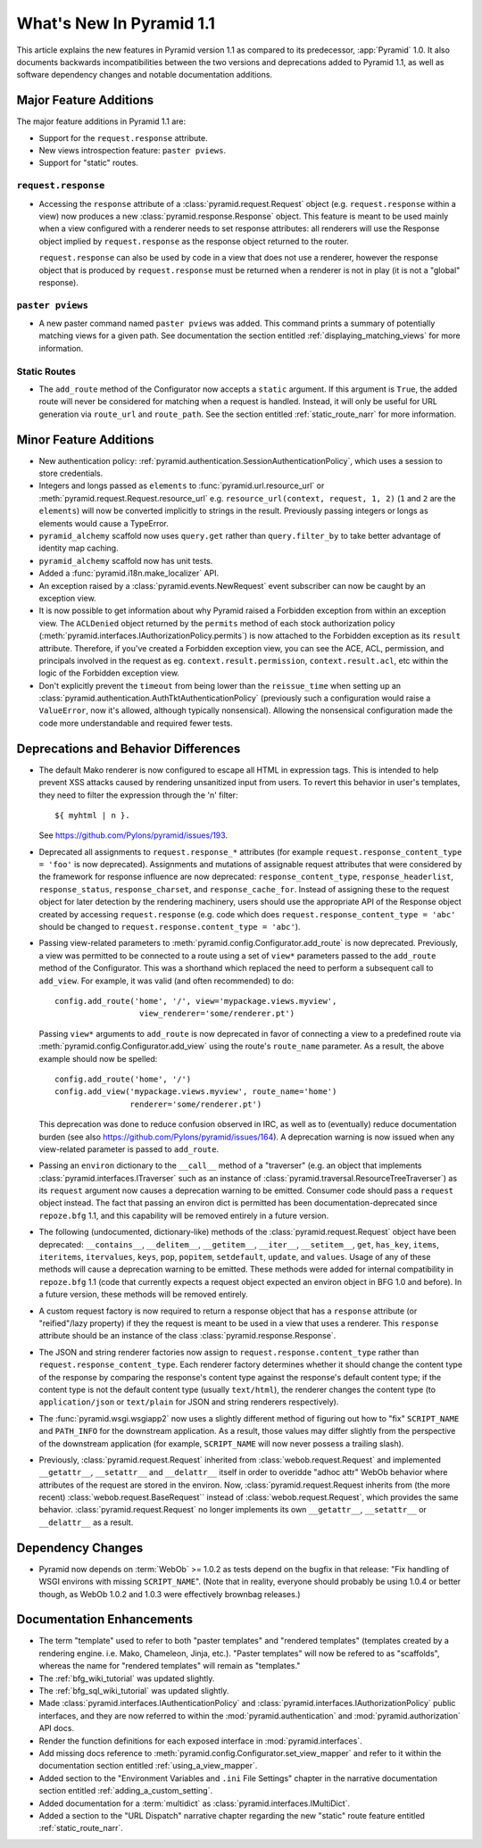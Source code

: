 What's New In Pyramid 1.1
=========================

This article explains the new features in Pyramid version 1.1 as compared to
its predecessor, :app:`Pyramid` 1.0.  It also documents backwards
incompatibilities between the two versions and deprecations added to Pyramid
1.1, as well as software dependency changes and notable documentation
additions.

Major Feature Additions
-----------------------

The major feature additions in Pyramid 1.1 are:

- Support for the ``request.response`` attribute.

- New views introspection feature: ``paster pviews``.

- Support for "static" routes.

``request.response``
~~~~~~~~~~~~~~~~~~~~

- Accessing the ``response`` attribute of a :class:`pyramid.request.Request`
  object (e.g. ``request.response`` within a view) now produces a new
  :class:`pyramid.response.Response` object.  This feature is meant to be
  used mainly when a view configured with a renderer needs to set response
  attributes: all renderers will use the Response object implied by
  ``request.response`` as the response object returned to the router.

  ``request.response`` can also be used by code in a view that does not use a
  renderer, however the response object that is produced by
  ``request.response`` must be returned when a renderer is not in play (it is
  not a "global" response).

``paster pviews``
~~~~~~~~~~~~~~~~~

- A new paster command named ``paster pviews`` was added.  This command
  prints a summary of potentially matching views for a given path.  See
  documentation the section entitled :ref:`displaying_matching_views` for
  more information.

Static Routes
~~~~~~~~~~~~~

- The ``add_route`` method of the Configurator now accepts a ``static``
  argument.  If this argument is ``True``, the added route will never be
  considered for matching when a request is handled.  Instead, it will only
  be useful for URL generation via ``route_url`` and ``route_path``.  See the
  section entitled :ref:`static_route_narr` for more information.

Minor Feature Additions
-----------------------

- New authentication policy:
  :ref:`pyramid.authentication.SessionAuthenticationPolicy`, which uses a
  session to store credentials.

- Integers and longs passed as ``elements`` to
  :func:`pyramid.url.resource_url` or
  :meth:`pyramid.request.Request.resource_url` e.g. ``resource_url(context,
  request, 1, 2)`` (``1`` and ``2`` are the ``elements``) will now be
  converted implicitly to strings in the result.  Previously passing integers
  or longs as elements would cause a TypeError.

- ``pyramid_alchemy`` scaffold now uses ``query.get`` rather than
  ``query.filter_by`` to take better advantage of identity map caching.

- ``pyramid_alchemy`` scaffold now has unit tests.

- Added a :func:`pyramid.i18n.make_localizer` API.

- An exception raised by a :class:`pyramid.events.NewRequest` event
  subscriber can now be caught by an exception view.

- It is now possible to get information about why Pyramid raised a Forbidden
  exception from within an exception view.  The ``ACLDenied`` object returned
  by the ``permits`` method of each stock authorization policy
  (:meth:`pyramid.interfaces.IAuthorizationPolicy.permits`) is now attached
  to the Forbidden exception as its ``result`` attribute.  Therefore, if
  you've created a Forbidden exception view, you can see the ACE, ACL,
  permission, and principals involved in the request as
  eg. ``context.result.permission``, ``context.result.acl``, etc within the
  logic of the Forbidden exception view.

- Don't explicitly prevent the ``timeout`` from being lower than the
  ``reissue_time`` when setting up an
  :class:`pyramid.authentication.AuthTktAuthenticationPolicy` (previously
  such a configuration would raise a ``ValueError``, now it's allowed,
  although typically nonsensical).  Allowing the nonsensical configuration
  made the code more understandable and required fewer tests.

Deprecations and Behavior Differences
-------------------------------------

- The default Mako renderer is now configured to escape all HTML in
  expression tags. This is intended to help prevent XSS attacks caused by
  rendering unsanitized input from users. To revert this behavior in user's
  templates, they need to filter the expression through the 'n' filter::

     ${ myhtml | n }.

  See https://github.com/Pylons/pyramid/issues/193.

- Deprecated all assignments to ``request.response_*`` attributes (for
  example ``request.response_content_type = 'foo'`` is now deprecated).
  Assignments and mutations of assignable request attributes that were
  considered by the framework for response influence are now deprecated:
  ``response_content_type``, ``response_headerlist``, ``response_status``,
  ``response_charset``, and ``response_cache_for``.  Instead of assigning
  these to the request object for later detection by the rendering machinery,
  users should use the appropriate API of the Response object created by
  accessing ``request.response`` (e.g. code which does
  ``request.response_content_type = 'abc'`` should be changed to
  ``request.response.content_type = 'abc'``).

- Passing view-related parameters to
  :meth:`pyramid.config.Configurator.add_route` is now deprecated.
  Previously, a view was permitted to be connected to a route using a set of
  ``view*`` parameters passed to the ``add_route`` method of the
  Configurator.  This was a shorthand which replaced the need to perform a
  subsequent call to ``add_view``. For example, it was valid (and often
  recommended) to do::

     config.add_route('home', '/', view='mypackage.views.myview',
                       view_renderer='some/renderer.pt')

  Passing ``view*`` arguments to ``add_route`` is now deprecated in favor of
  connecting a view to a predefined route via
  :meth:`pyramid.config.Configurator.add_view` using the route's
  ``route_name`` parameter.  As a result, the above example should now be
  spelled::

     config.add_route('home', '/')
     config.add_view('mypackage.views.myview', route_name='home')
                     renderer='some/renderer.pt')

  This deprecation was done to reduce confusion observed in IRC, as well as
  to (eventually) reduce documentation burden (see also
  https://github.com/Pylons/pyramid/issues/164).  A deprecation warning is
  now issued when any view-related parameter is passed to
  ``add_route``.

- Passing an ``environ`` dictionary to the ``__call__`` method of a
  "traverser" (e.g. an object that implements
  :class:`pyramid.interfaces.ITraverser` such as an instance of
  :class:`pyramid.traversal.ResourceTreeTraverser`) as its ``request``
  argument now causes a deprecation warning to be emitted.  Consumer code
  should pass a ``request`` object instead.  The fact that passing an environ
  dict is permitted has been documentation-deprecated since ``repoze.bfg``
  1.1, and this capability will be removed entirely in a future version.

- The following (undocumented, dictionary-like) methods of the
  :class:`pyramid.request.Request` object have been deprecated:
  ``__contains__``, ``__delitem__``, ``__getitem__``, ``__iter__``,
  ``__setitem__``, ``get``, ``has_key``, ``items``, ``iteritems``,
  ``itervalues``, ``keys``, ``pop``, ``popitem``, ``setdefault``, ``update``,
  and ``values``.  Usage of any of these methods will cause a deprecation
  warning to be emitted.  These methods were added for internal compatibility
  in ``repoze.bfg`` 1.1 (code that currently expects a request object
  expected an environ object in BFG 1.0 and before).  In a future version,
  these methods will be removed entirely.

- A custom request factory is now required to return a response object that
  has a ``response`` attribute (or "reified"/lazy property) if they the
  request is meant to be used in a view that uses a renderer.  This
  ``response`` attribute should be an instance of the class
  :class:`pyramid.response.Response`.

- The JSON and string renderer factories now assign to
  ``request.response.content_type`` rather than
  ``request.response_content_type``.  Each renderer factory determines
  whether it should change the content type of the response by comparing the
  response's content type against the response's default content type; if the
  content type is not the default content type (usually ``text/html``), the
  renderer changes the content type (to ``application/json`` or
  ``text/plain`` for JSON and string renderers respectively).

- The :func:`pyramid.wsgi.wsgiapp2` now uses a slightly different method of
  figuring out how to "fix" ``SCRIPT_NAME`` and ``PATH_INFO`` for the
  downstream application.  As a result, those values may differ slightly from
  the perspective of the downstream application (for example, ``SCRIPT_NAME``
  will now never possess a trailing slash).

- Previously, :class:`pyramid.request.Request` inherited from
  :class:`webob.request.Request` and implemented ``__getattr__``,
  ``__setattr__`` and ``__delattr__`` itself in order to overidde "adhoc
  attr" WebOb behavior where attributes of the request are stored in the
  environ.  Now, :class:`pyramid.request.Request inherits from (the more
  recent) :class:`webob.request.BaseRequest`` instead of
  :class:`webob.request.Request`, which provides the same behavior.
  :class:`pyramid.request.Request` no longer implements its own
  ``__getattr__``, ``__setattr__`` or ``__delattr__`` as a result.

Dependency Changes
------------------

- Pyramid now depends on :term:`WebOb` >= 1.0.2 as tests depend on the bugfix
  in that release: "Fix handling of WSGI environs with missing
  ``SCRIPT_NAME``".  (Note that in reality, everyone should probably be using
  1.0.4 or better though, as WebOb 1.0.2 and 1.0.3 were effectively brownbag
  releases.)

Documentation Enhancements
--------------------------

- The term "template" used to refer to both "paster templates" and "rendered
  templates" (templates created by a rendering engine.  i.e. Mako, Chameleon,
  Jinja, etc.).  "Paster templates" will now be refered to as "scaffolds",
  whereas the name for "rendered templates" will remain as "templates."

- The :ref:`bfg_wiki_tutorial` was updated slightly.

- The :ref:`bfg_sql_wiki_tutorial` was updated slightly.

- Made :class:`pyramid.interfaces.IAuthenticationPolicy` and
  :class:`pyramid.interfaces.IAuthorizationPolicy` public interfaces, and
  they are now referred to within the :mod:`pyramid.authentication` and
  :mod:`pyramid.authorization` API docs.

- Render the function definitions for each exposed interface in
  :mod:`pyramid.interfaces`.

- Add missing docs reference to
  :meth:`pyramid.config.Configurator.set_view_mapper` and refer to it within
  the documentation section entitled :ref:`using_a_view_mapper`.

- Added section to the "Environment Variables and ``.ini`` File Settings"
  chapter in the narrative documentation section entitled
  :ref:`adding_a_custom_setting`.

- Added documentation for a :term:`multidict` as
  :class:`pyramid.interfaces.IMultiDict`.

- Added a section to the "URL Dispatch" narrative chapter regarding the new
  "static" route feature entitled :ref:`static_route_narr`.
